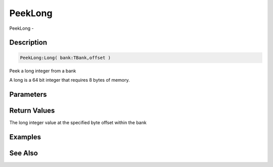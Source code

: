 .. _func_banks_peeklong:

========
PeekLong
========

PeekLong - 

Description
===========

.. code-block:: blitzmax

    PeekLong:Long( bank:TBank,offset )

Peek a long integer from a bank

A long is a 64 bit integer that requires 8 bytes of memory.

Parameters
==========

Return Values
=============

The long integer value at the specified byte offset within the bank

Examples
========

See Also
========



